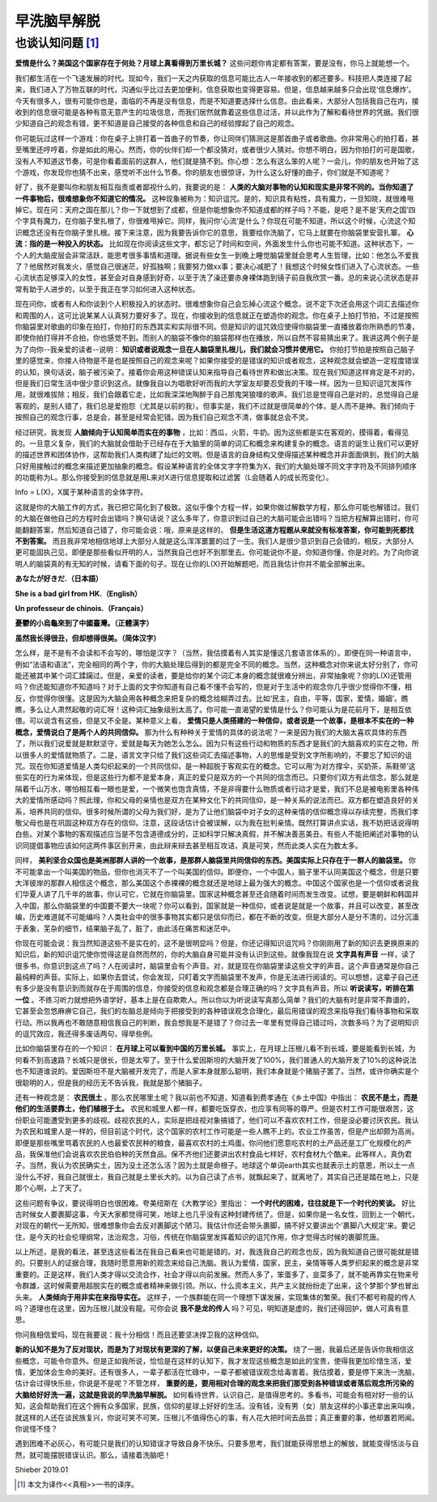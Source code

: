 早洗脑早解脱 
^^^^^^^^^^^^^^^^^^^^^^^^^^^^^^^^^^^^^^^^^^^^^^   

也谈认知问题 [1]_
----------------------------------------------
**爱情是什么？美国这个国家存在于何处？月球上真看得到万里长城？** 这些问题你肯定都有答案，要是没有，你马上就能想一个。

我们都生活在一个飞速发展的时代。现如今，我们一天之内获取的信息可能比古人一年接收到的都还要多。科技把人类连接了起来，我们进入了万物互联的时代，沟通似乎比过去更加便利，信息获取也变得更容易。但是，信息越来越多只会出现‘信息爆炸’。今天有很多人，很有可能你也是，面临的不再是没有信息，而是不知道要选择什么信息。由此看来，大部分人包括我自己在内，接收到的信息很可能是各种有意无意产生的垃圾信息，而我们居然就靠着这些信息过活，并以此作为了解和看待世界的凭据。我们很少知道自己的观念有错，更不知道是自己接受的各种信息和自己的经验撑起了自己的观念。

你可能玩过这样一个游戏：你在桌子上排打着一首曲子的节奏，你让同伴们猜测这是那首曲子或者歌曲。你非常用心的拍打着，甚至嘴里还哼哼着，你是如此的用心。然而，你的伙伴们却一个都没猜对，或者很少人猜对。你想不明白，因为你拍打的可是国歌，没有人不知道这节奏，可是你看着面前的这群人，他们就是猜不到。你心想：怎么有这么笨的人呢？一会儿，你的朋友也开始了这个游戏，你发现你也猜不出来，感觉听不出什么节奏。你的朋友也很惊讶，为什么这么好懂的曲子，你们就是不知道呢？

好了，我不是要叫你和朋友相互指责或者鄙视什么的，我要说的是：
**人类的大脑对事物的认知和现实是非常不同的。当你知道了一件事物后，很难想象你不知道它的情况。**
这种现象被称为：知识诅咒。是的，知识具有粘性，具有魔力，一旦知晓，就很难甩掉它。现在问：天府之国在那儿？你一下就想到了成都，但是你能想象你不知道成都的样子吗？不能，是吧？是不是‘天府之国’四个字具有魔力，在你脑子里扎根了，你很难甩掉它。同样，我问你‘心流’是什么？你现在可能不知道，所以这个时候，心流这个知识概念还没有在你脑子里扎根。接下来注意，因为我要告诉你它的意思，我要给你洗脑了，它马上就要在你脑袋里安营扎寨。 **心流：指的是一种投入的状态。** 比如现在你阅读这些文字，都忘记了时间和空间，外面发生什么你也可能不知道。这种状态下，一个人的大脑皮层会非常活跃，能思考很多事情和道理。据说有些女生一到晚上睡觉脑袋里就会思考人生哲理，比如：他怎么不爱我了？他居然对我发火，感觉自己很迷茫，好孤独啊；我要努力做xx事；要决心减肥了！我想这个时候女性们进入了心流状态。一些心流状态足够深入的女性，甚至会对自身感到好奇，以至于洗了澡还要赤身裸体跑到镜子前自我欣赏一番。总的来说心流状态是非常有助于人进步的，以至于我正在学习如何进入这种状态。

现在问你，或者有人和你谈到个人积极投入的状态时。很难想象你自己会忘掉心流这个概念，说不定下次还会用这个词汇去描述你和周围的人，这可比说某某人认真努力要好多了。现在，你接收到的信息就正在塑造你的观念。你在桌子上拍打节拍，不过是按照你脑袋里对歌曲的印象在拍打，你拍打的东西其实和实际很不同。但是知识的诅咒效应使得你脑袋里一直播放着你所熟悉的节凑，即使你拍打得并不合拍，你也感觉不到。而别人的脑袋不像你的脑袋那样也在播放，所以自然不容易猜出来了。我讲这两个例子是为了向你--我亲爱的读者--说明： **知识或者说观念一旦在人脑袋里扎根儿，我们就会习惯并使用它。** 你拍打节拍是按照自己脑子里的感觉来，你接人待物是不是也是按照自己的观念来呢？如果你接受的是错误的知识或者观念，这种观念就会塑造一定程度错误的认知，换句话说，脑子被污染了。接着你会用这种错误认知来指导自己看待世界和做出决策。现在我们知道这样肯定是不对的，但是我们日常生活中很少意识到这点。就像我自以为唱歌好听而我的大学室友却要忍受我的干嚎一样。因为一旦知识诅咒发挥作用，就很难拔除；相反，我们会跟着它走，比如我深深地陶醉于自己那鬼哭狼嚎的歌声。我们总是觉得自己是对的，总觉得自己是客观的，是别人错了，我们总是爱抱怨（尤其是以前的我）。但事实是，我们不过就是很简单的个体，是人而不是神。我们倾向于按照自己的观念行事，总是会，甚至是经常会犯错。因为我们自己观念不清，做事就总会不灵。

经过研究，我发现 **人脑倾向于认知简单而实在的事物** ，比如：西瓜，火箭，牛奶。因为这些都是实在客观的，摸得着，看得见的。一旦意义复杂，我们的大脑就会借助于已经存在于大脑里的简单的词汇和概念来构建复杂的概念。语言的诞生让我们可以更好的描述世界和团体协作，这帮助我们人类构建了灿烂的文明。但是语言的自身结构又使得描述某种概念并非面面俱到，我们的大脑只好用接触过的概念来描述更加抽象的概念。假设某种语言的全体文字字符集为X，我们的大脑处理不同文字字符及不同排列顺序的功能称为L。那么你接受到的信息就是用L来对X进行信息提取和过滤罢（L会随着人的成长而变化）。

Info = L(X)，X属于某种语言的全体字符。
                                      
这就是你的大脑工作的方式，我已把它简化到了极致。这似乎像个方程一样，如果你做过解数学方程，那么你可能也解错过。我们的大脑在做他自己的方程时会出错吗？换句话说？这么多年了，你意识到过自己的大脑可能会出错吗？当把方程解算出错时，你可能翻翻答案，然后知道自己错了，你可能会说：哦，原来是这样的。 **但是生活这道方程题从来就没有标准答案，你可能到死都找不到答案。** 而且我非常地相信地球上大部分人就是这么浑浑噩噩的过了一生。我们人是很少意识到自己会错的，相反，大部分人更可能固执己见，即便是那些看似开明的人，当然我自己也好不到那里去。你可能说你不是，你知道你懂，你是对的。为了向你说明人的脑袋真的有无知的时候，请看下面的句子。现在让你的L(X)开始解题吧，而且我估计你并不能全部解出来。

**あなたが好きだ.（日本語）**

**She is a bad girl from HK.（English）**

**Un professeur de chinois.（Français）**

**憂鬱的小烏龜來到了中國臺灣。（正體漢字）**

**虽然我长得很丑，但却想得很美。（简体汉字）**
                                      
怎么样，是不是有不会读和不会写的，哪怕是汉字？（当然，我估摸着有人其实是懂这几套语言体系的）。即便在同一种语言中，例如“法语和语法”，完全相同的两个字，你的大脑处理后得到的都是完全不同的概念。当然，这种概念对你来说太好分别了，你可能还被其中某个词汇蹂躏过。但是，亲爱的读者，要是给你的某个词汇本身的概念就很难分辨出，非常抽象呢？你的L(X)还管用吗？你还能知道你不知道吗？对于上面的文字你知道有自己看不懂不会写的，但是对于生活中的观念你几乎很少觉得你不懂，相反，你觉得你很懂。这是因为大脑会用各种概念来把复杂的概念给糊弄过去。比如‘民主，自由，平等，国家，爱情，婚姻’。瞧瞧，多么让人肃然起敬的词汇呀！这种词汇抽象级别太高了。你可能一直渴望的爱情是什么？你可能认为是花前月下，是相互依偎。可以说含有这些，但是又不全是。某种意义上看， **爱情只是人类搭建的一种信仰，或者说是一个故事，是根本不实在的一种概念，爱情说白了是两个人的共同信仰。** 那为什么有种种关于爱情的具体的说法呢？一来是因为我们的大脑太喜欢具体的东西了，所以我们说爱就是默默坚守，爱就是每天为她怎么怎么。因为只有这些行动和物质的东西才是我们的大脑喜欢的实在之物，所以很多人的爱情就物质了。二是，语言文字只给了我们这些词汇去描述事物，人的思维是受到文字所影响的，不要忘了知识的诅咒。现在你知道爱情是人类勾织起来的一个共同信仰，是一种超脱于客观实在的概念。它可以用‘为对方撑伞，买奶茶，系鞋带’这些实在的行为来体现，但是这些行为都不是爱本身，真正的爱只是双方的一个共同的信念而已。只要你们双方有此信念，那么就是隔着千山万水，哪怕相互看一眼也是爱，一个微笑也饱含真情，不是非得要什么物质或者行动才是爱，我们不总是被电影里各种伟大的爱情所感动吗？照此理，你和父母的亲情也是双方在某种文化下的共同信仰，是一种关系的说法而已。双方都在塑造良好的关系，培养共同的信仰。很多时候所谓的父母为我们好，是为了让他们脑袋中对子女的这种亲情的信仰概念得以存续完整，而我们孝敬父母也是在巩固这种双方存在的信仰。注意，这段话估计会被误解，以为我在批判亲情。既然打算讲点实话，我不妨把话说得明白些。对某个事物的客观描述应当是不包含道德成分的，正如科学只解决真假，并不解决善恶美丑。有些人不能把阐述对事物的认识同提倡事物应该如何这两件事区别开来，由此辩来辩去甚至相互攻诘，真是可笑，然而此类人实在为数太多。

同样， **美利坚合众国也是美洲那群人讲的一个故事，是那群人脑袋里共同信仰的东西。美国实际上只存在于一群人的脑袋里。** 你不可能拿出一个叫美国的物品，但你也消灭不了一个叫美国的信仰。即便你，一个中国人，脑子里不认同美国这个概念，但是只要大洋彼岸的那群人相信这个概念，那么美国这个赤裸裸的概念就还是地球上最为强大的概念。中国这个国家也是一个信仰或者说我们华夏人讲了几千年的故事，你认可它，它就在你脑袋里。国家这种概念甚至还会随着时间而发生改变。试想，要是朝鲜和韩国并入中国，那么你脑袋里的中国要不要大一块呢？你可以看到，国家就是一种信仰，或者说是就是一个故事，并且可以改变，甚至改编，历史难道就不可能编吗？人类社会中的很多事物其实都只是信仰而已，都在不断的改变。但是大部分人是分不清的，过分沉湎于表象，芜杂的细节，结果脑子乱了，脏了，由此活在痛苦和迷茫中。

你现在可能会说：我当然知道这些不是实在的，这不是很明显吗？但是，你还记得知识诅咒吗？你刚刚用了新的知识去更换原来的知识后，新的知识诅咒使你觉得这是自然而然的，你的大脑自身可能并没有认识到这些。就像我现在说 **文字具有声音** 一样，读了很多书，你意识到这点了吗？人在阅读时，脑袋里会有个声音。对，就是现在你脑袋里读这些文字的声音。这个声音通常是你自己最纯粹的声音。实际上，如果你去尝试，你会发现，只盯着文字而脑袋里不发声，你是无法进行阅读的。可以想想，这辈子自己还有多少是没有意识到而就存在于周围的信息，你接受的信息和观念都是合理正确的吗？文字具有声音。所以 **听说读写，听排在第一位** 。不练习听力就想把外语学好，基本上是在自欺欺人。所以你以为听说读写真那么简单？我们的大脑有时是非常不靠谱的，它甚至会忽悠麻痹它自己，我们的左脑总是倾向于把接受到的各种错误观念合理化，最后用错误的观念来指导我们看待事物和采取行动。所以我再也不敢随意相信我自己的判断，我会想我是不是错了？你过去一年里有觉得自己错过吗，次数多吗？为了说明知识的诅咒效应，我还得多废话两句，得举些例。

比如你脑袋里存在的一个知识： **在月球上可以看到中国的万里长城。** 事实上，在月球上压根儿看不到长城，要是能看到长城，为何看不到高速路？长城只是很长，但是太窄了。至于什么爱因斯坦的大脑开发了100%，我们普通人的大脑开发了10%的这种说法也不知道谁说的。爱因斯坦不是大脑被开发完了，而是人家本身就那么聪明，我们本身就是个猪脑子罢了。当然，或许你确实是个很聪明的人，但是我的经历无不告诉我，我就是那个猪脑子。

还有一种观念是： **农民很土** 。那么农民哪里土呢？我以前也不知道，知道看到费孝通在《乡土中国》中指出： **农民不是土，而是他们的生活要靠土，他们植根于土。** 农民和城里人都一样，都要吃饭穿衣，也应享有同等的尊严。但是农村工作可能很艰苦，这份职业可能遭受到更多的歧视。歧视农民的人，实际是把歧视对象搞错了，他们可以不喜欢农村工作，但是没必要讨厌农民。我认为农民和城里人是一样的，但目前这个时代，这个国家的农村工作可能是一些人瞧不上的。农业工作虽苦，但是产出却颇为高尚。即便是那些嘴里骂着农民的人也最爱农民种的粮食，最喜欢农村的土鸡蛋。你问他们愿意吃农村的土产品还是工厂化规模化的产品，我保准他们会说喜欢农民伯伯种的天然食品。保不齐他们还要讲出农村食品七样好，农村食材九个酷来。此等样人，真伪君子。当然，我认为农民确实土，因为没土还怎么活？因为土就是命根子。地球这个单词earth其实也就表示土的意思，所以土一点没什么不好，我自己就很土，我自己就是土里长大的。以为自己读了点书，就飘起来了，就离地了，其实自己还是踏在地上，只是那个心啊，上了天了。

这些问题有争议，要说得明白也很困难。夸美纽斯在《大教学论》里指出： **一个时代的困难，往往就是下一个时代的笑谈。** 好比古时候女人要裹脚这事，今天大家都觉得可笑，地球上也几乎没有这种封建传统了。但是，如果你是一名女性，回到上一个朝代，对现在的朝代一无所知，很难想象你会去反对裹脚这个陋习。我估计你还会带头裹脚，搞不好又要讲出个‘裹脚八大规定’来。要记住，是今天的社会伦理纲常，法治观念，习俗，传统在你脑袋里发挥着知识的诅咒作用，你才觉得古时候的裹脚荒唐。

以上所述，是我的看法，甚至连这些看法在我自己看来也可能是错的。对，我连我自己的观念也反，因为我知道自己很可能就是错的。只要别人的证据合理，我随时愿意用新的观念来给自己洗脑。我认为爱情，国家，民主，亲情等等人类罗织起来的概念是非常重要的。正是这样，我们人类才得以交流合作，社会才得以向前发展。然而人多了，笨蛋多了，韭菜多了，就不能再靠实在物来号令群雄，这时候需要用超脱实在的概念或者精神来做引领。所以，什么资本主义，共产主义就纷纷走了出来，这个梦那个梦也冒出头来。 **人类倾向于用非实在来指导实在。** 这样子，一个族群能在同一个理想下谋发展，实现集体的繁荣。我们不都号称龍的传人吗？道理也在这里，因为压根儿就没有龍。可你会说 **我不是龙的传人** 吗？可见，明知道是虚的，我们还得回护，做人可真有意思。

你问我相信爱吗，现在我要说：我十分相信！而且还要坚决捍卫我的这种信仰。

**新的认知不是为了反对现状，而是为了对现状有更深的了解，以便自己未来更好的决策。** 绕了一圈，我最后还是告诉你我相信这些概念，可能令你意外。但是正如我所说，恰恰是在这样的认知下，我才发现这些概念是如此的宝贵，使得我更加珍惜生活，爱情，更加体会生命的美好。还有很多人，一辈子都活在忙碌中，一辈子都被错误观念给毒害着。我估摸着，要是停下来洗一洗脑，估计会过得快乐些，你说是不是呢？不管怎样， **重要的是，要用相对合理的观念来把我们那受到各种错误或者落后观念所污染的大脑给好好洗一遍，这就是我说的早洗脑早解脱。** 如何看待世界，认识自己，是值得思考的。多看书，可能会有相对好一些的认知，这会帮助我们在这个拥有众多国家，民族，信仰的星球上好好的生活。没有钱，没有男（女）朋友这样的小事还拿出来叫唤，就这样的人还在谈民族复兴，你说可笑不可笑。压根儿不值得伤心的事，有人花大把时间去品尝；真正重要的事，他却置若罔闻。你说怪不怪？

遇到困难不必灰心，有可能只是我们的认知错误才导致自身不快乐。只要多思考，我们就能获得思想上的解放，就能变得恬淡与自然，就可能摆脱错误认识。那么，请接着洗脑吧！

Shieber 2019.01

.. [1] 本文为译作<<真相>>一书的译序。
